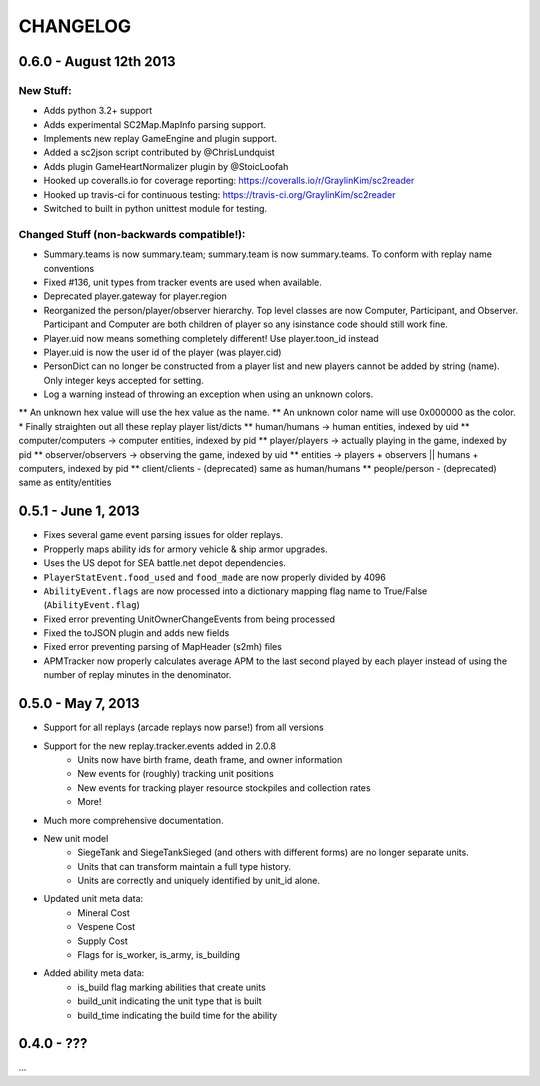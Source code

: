 CHANGELOG
============

0.6.0 - August 12th 2013
------------------------

New Stuff:
~~~~~~~~~~~~~~~~

* Adds python 3.2+ support
* Adds experimental SC2Map.MapInfo parsing support.
* Implements new replay GameEngine and plugin support.
* Added a sc2json script contributed by @ChrisLundquist
* Adds plugin GameHeartNormalizer plugin by @StoicLoofah
* Hooked up coveralls.io for coverage reporting: https://coveralls.io/r/GraylinKim/sc2reader
* Hooked up travis-ci for continuous testing: https://travis-ci.org/GraylinKim/sc2reader
* Switched to built in python unittest module for testing.

Changed Stuff (non-backwards compatible!):
~~~~~~~~~~~~~~~~~~~~~~~~~~~~~~~~~~~~~~~~~~~~

* Summary.teams is now summary.team; summary.team is now summary.teams. To conform with replay name conventions
* Fixed #136, unit types from tracker events are used when available.
* Deprecated player.gateway for player.region
* Reorganized the person/player/observer hierarchy. Top level classes are now Computer, Participant, and Observer. Participant and Computer are both children of player so any isinstance code should still work fine.
* Player.uid now means something completely different! Use player.toon_id instead
* Player.uid is now the user id of the player (was player.cid)
* PersonDict can no longer be constructed from a player list and new players cannot be added by string (name). Only integer keys accepted for setting.
* Log a warning instead of throwing an exception when using an unknown colors.
** An unknown hex value will use the hex value as the name.
** An unknown color name will use 0x000000 as the color.
* Finally straighten out all these replay player list/dicts
** human/humans -> human entities, indexed by uid
** computer/computers -> computer entities, indexed by pid
** player/players -> actually playing in the game, indexed by pid
** observer/observers -> observing the game, indexed by uid
** entities -> players + observers || humans + computers, indexed by pid
** client/clients - (deprecated) same as human/humans
** people/person - (deprecated) same as entity/entities


0.5.1 - June 1, 2013
--------------------

* Fixes several game event parsing issues for older replays.
* Propperly maps ability ids for armory vehicle & ship armor upgrades.
* Uses the US depot for SEA battle.net depot dependencies.
* ``PlayerStatEvent.food_used`` and ``food_made`` are now properly divided by 4096
* ``AbilityEvent.flags`` are now processed into a dictionary mapping flag name to True/False (``AbilityEvent.flag``)
* Fixed error preventing UnitOwnerChangeEvents from being processed
* Fixed the toJSON plugin and adds new fields
* Fixed error preventing parsing of MapHeader (s2mh) files
* APMTracker now properly calculates average APM to the last second played by each player instead of using the number of replay minutes in the denominator.

0.5.0 - May 7, 2013
--------------------

* Support for all replays (arcade replays now parse!) from all versions
* Support for the new replay.tracker.events added in 2.0.8
    * Units now have birth frame, death frame, and owner information
    * New events for (roughly) tracking unit positions
    * New events for tracking player resource stockpiles and collection rates
    * More!
* Much more comprehensive documentation.
* New unit model
    * SiegeTank and SiegeTankSieged (and others with different forms) are no longer separate units.
    * Units that can transform maintain a full type history.
    * Units are correctly and uniquely identified by unit_id alone.
* Updated unit meta data:
    * Mineral Cost
    * Vespene Cost
    * Supply Cost
    * Flags for is_worker, is_army, is_building
* Added ability meta data:
    * is_build flag marking abilities that create units
    * build_unit indicating the unit type that is built
    * build_time indicating the build time for the ability

0.4.0 - ???
--------------------

...

